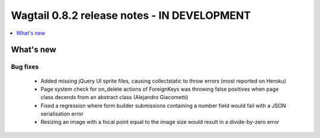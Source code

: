 ============================================
Wagtail 0.8.2 release notes - IN DEVELOPMENT
============================================

.. contents::
    :local:
    :depth: 1


What's new
==========


Bug fixes
~~~~~~~~~

 * Added missing jQuery UI sprite files, causing collectstatic to throw errors (most reported on Heroku)
 * Page system check for on_delete actions of ForeignKeys was throwing false positives when page class decends from an abstract class (Alejandro Giacometti)
 * Fixed a regression where form builder submissions containing a number field would fail with a JSON serialisation error
 * Resizing an image with a focal point equal to the image size would result in a divide-by-zero error
